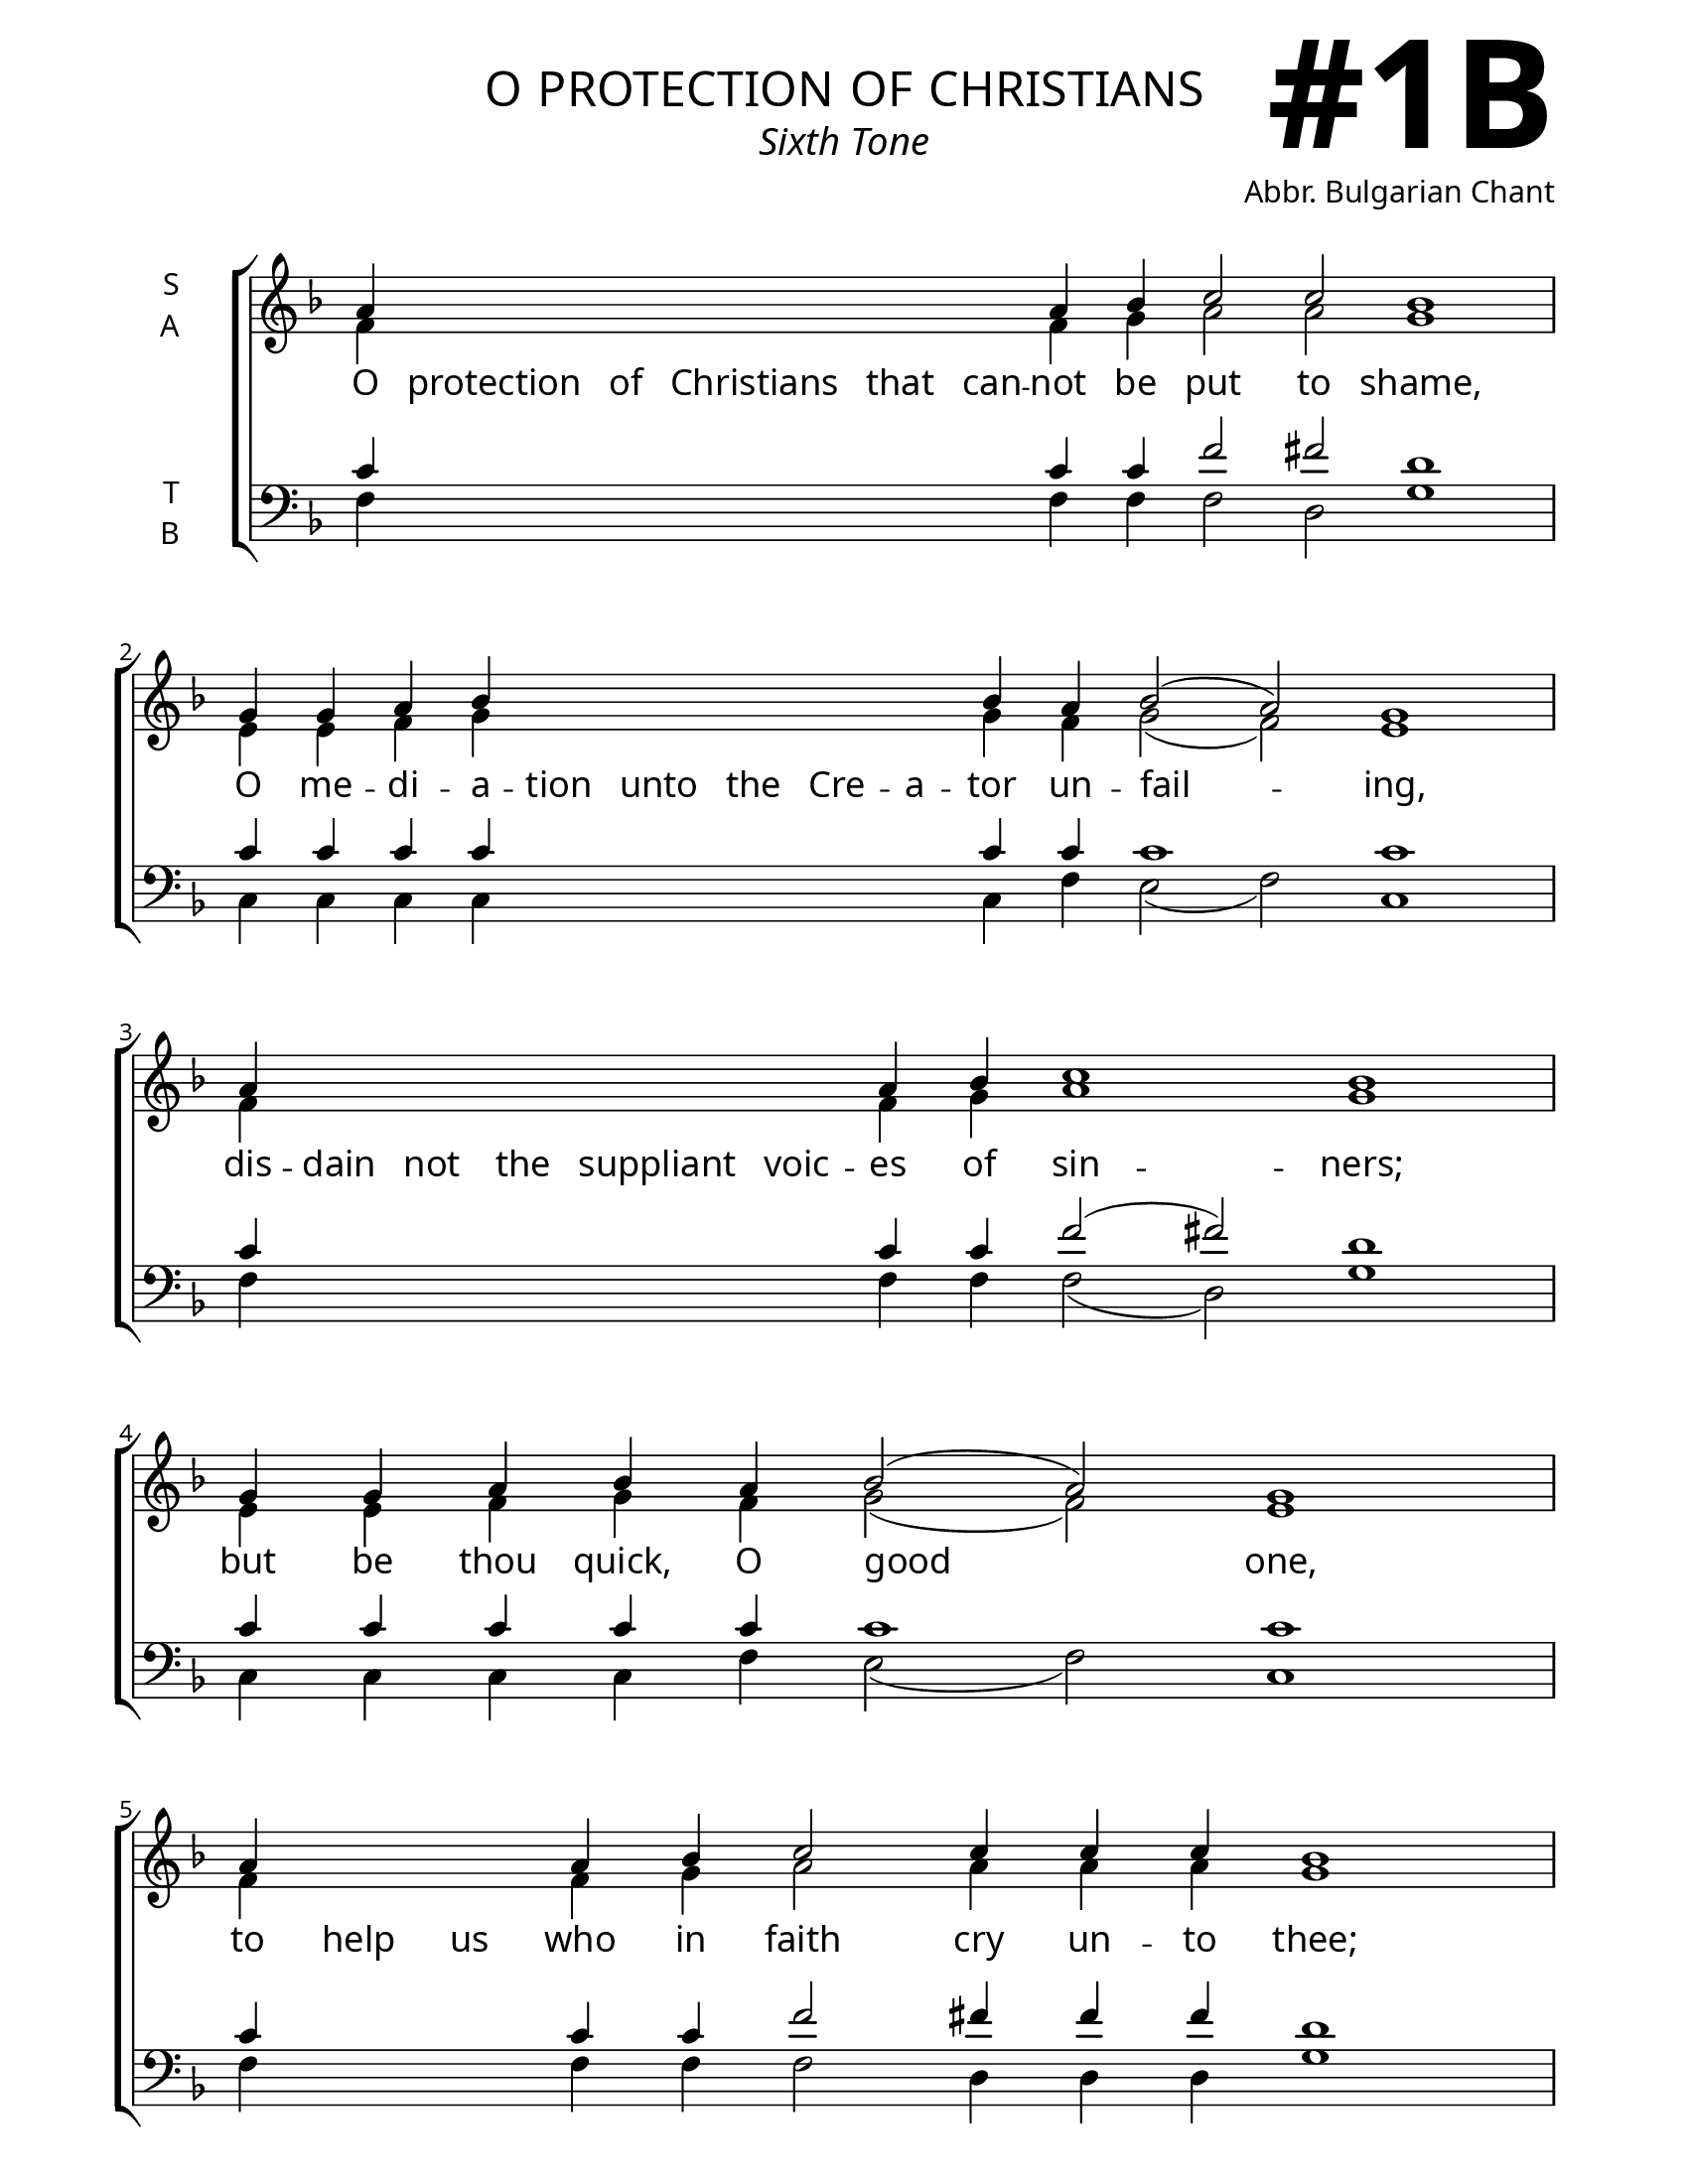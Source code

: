 \version "2.24.4"

\header {
    title = "o protection of christians"
    subtitle = "Sixth Tone"
    composer = "Abbr. Bulgarian Chant"
    tagline = " "

}

keyTime = { \key f \major}

bindernumber = \markup {
    \override #'(font-name . "Goudy Old Style Bold")

    \fontsize #14 "#1B" 
}

titleFont = \markup {\fill-line {
                \fontsize #6 \caps
                \override #'(font-name . "EB Garamond")
                \fromproperty #'header:title
                }}
subTitleFont = \markup {\fill-line {
                \fontsize #2 \override #'(font-name . "EB Garamond Italic")
                \fromproperty #'header:subtitle
                }}

\paper {
    #(set-paper-size "letter")
    page-breaking = #ly:optimal-breaking
    ragged-last-bottom = ##t
    right-margin = 17\mm
    left-margin = 17\mm
    #(define fonts
        (set-global-fonts
            #:roman "EB Garamond SemiBold"
    ))
    bookTitleMarkup = \markup \null
    oddHeaderMarkup = \markup {
        \override #'(baseline-skip . 3.5) \fill-line {
            \if \on-first-page  %version 2.23.4
            % \raise #8 \fromproperty #'header:dedication % to ajust and uncomment for dedication
            \if \on-first-page %version 2.23.4
            \raise #3 % to ajust
            \column {
                \titleFont
                \subTitleFont
                \fill-line {
                \smaller \bold
                \fromproperty #'header:subsubtitle
                }
                \fill-line {
                \large \override #'(font-name . "EB Garamond")
                \fromproperty #'header:poet
                { \large \bold \fromproperty #'header:instrument }
                \override #'(font-name . "EB Garamond Medium") \fromproperty #'header:composer
                }
                \fill-line {
                \fromproperty #'header:meter
                \fromproperty #'header:arranger
                }
            }
            \if \on-first-page
                \right-align \bindernumber

        }
        \raise #5
        \if \should-print-page-number %version 2.23.4
        % \if \should-print-page-number  %version 2.23.3
        \fromproperty #'page:page-number-string
    }
    evenHeaderMarkup = \oddHeaderMarkup

}

cadenzaMeasure = {
  \cadenzaOff
  \partial 1024 s1024
  \cadenzaOn
}



SopMusic    = \relative {
    \override Score.BarNumber.break-visibility = ##(#f #t #t)
    \cadenzaOn
    a'4 \hideNotes a a a a a \unHideNotes a bes c2 c bes1 \cadenzaMeasure
    g4 g a bes \hideNotes bes bes bes bes bes \unHideNotes bes a bes2( a) g1 \cadenzaMeasure
    a4 \hideNotes a a a a a  \unHideNotes a bes c1 bes \cadenzaMeasure
    g4 g a bes a bes2( a) g1 \cadenzaMeasure
    a4 \hideNotes a a \unHideNotes a bes c2 c4 c c bes1 \cadenzaMeasure
    g4 g g g a bes bes \hideNotes bes bes bes bes bes \unHideNotes bes a bes2( a) g1 \cadenzaMeasure
    a4 \hideNotes a a a a \unHideNotes a a bes c1 bes \cadenzaMeasure
    g4 a bes( a bes2) a g1 \cadenzaMeasure \fine
}

AltoMusic   = \relative {
    \override Score.BarNumber.break-visibility = ##(#f #t #t)
    \cadenzaOn
    f'4 \hideNotes f f f f f \unHideNotes f g a2 a g1 \cadenzaMeasure
    e4 e f g \hideNotes g g g g g \unHideNotes g f g2( f) e1 \cadenzaMeasure
    f4 \hideNotes f f f f f \unHideNotes f g a1 g \cadenzaMeasure
    e4 e f g f g2( f) e1 \cadenzaMeasure
    f4 \hideNotes f f \unHideNotes f g a2 a4 a a g1 \cadenzaMeasure
    e4 e e e f g g \hideNotes g g g g g \unHideNotes g f g2( f) e1 \cadenzaMeasure
    f4 \hideNotes f f f f \unHideNotes f f g a1 g \cadenzaMeasure
    e4 f g( f g2) f e1 \cadenzaMeasure \fine


}

TenorMusic  = \relative {
    \override Score.BarNumber.break-visibility = ##(#f #t #t)
    \cadenzaOn
    c'4 \hideNotes c c c c c \unHideNotes c c f2 fis d1 \cadenzaMeasure
    c4 c c c \hideNotes c c c c c \unHideNotes c c c1 c \cadenzaMeasure
    c4 \hideNotes c c c c c \unHideNotes c c f2( fis) d1 \cadenzaMeasure
    c4 c c c c c1 c \cadenzaMeasure
    c4 \hideNotes c c \unHideNotes c c f2 fis4 fis fis d1 \cadenzaMeasure
    c4 c c c c c c \hideNotes c c c c c \unHideNotes c c c1 c \cadenzaMeasure
    c4 \hideNotes c c c c \unHideNotes c c c f2( fis) d1 \cadenzaMeasure
    c4 c c1 c2 c1 \cadenzaMeasure \fine
}

BassMusic   = \relative {
    \override Score.BarNumber.break-visibility = ##(#f #t #t)
    \cadenzaOn
    f4 \hideNotes f f f f f \unHideNotes f f f2 d g1 \cadenzaMeasure
    c,4 c c c \hideNotes c c c c c \unHideNotes c f e2( f) c1 \cadenzaMeasure
    f4 \hideNotes f f f f f \unHideNotes f f f2( d) g1 \cadenzaMeasure
    c,4 c c c f e2( f) c1 \cadenzaMeasure
    f4 \hideNotes f f \unHideNotes f f f2 d4 d d g1 \cadenzaMeasure
    c,4 c c c c c c \hideNotes c c c c c \unHideNotes c f e2( f) c1 \cadenzaMeasure
    f4 \hideNotes f f f f \unHideNotes f f f f2( d) g1 \cadenzaMeasure
    c,4 c c2( e) f c1 \cadenzaMeasure \fine
}

VerseOne = \lyricmode {
    O protection of Christians that can -- not be put to shame,
    O me -- di -- a -- tion unto the Cre -- a -- tor un -- fail -- ing,
    dis -- dain not the suppliant voic -- es of sin -- ners;
    but be thou quick, O good one,
    to help us who in faith cry un -- to thee;
    has -- ten to in -- ter -- ces -- sion and speed thou to make sup -- pli -- ca -- tion,
    thou who dost ever protect, O The -- o -- to -- kos, 
    them that ho -- nor thee.
    }


\score {
    \new ChoirStaff <<
        \new Staff \with {instrumentName = \markup {
            \right-column {
                \line { "S" }
                \line { "A" }
            }
        }}
        \with {midiInstrument = "choir aahs"} <<
            \clef "treble"
            \new Voice = "Sop"  { \voiceOne \keyTime \SopMusic}
            \new Voice = "Alto" { \voiceTwo \AltoMusic }
            \new Lyrics \lyricsto "Sop" { \VerseOne }
        >>
        \new Staff \with {instrumentName = \markup {
            \right-column {
                \line { "T" }
                \line { "B" }
            }
        }}
        \with {midiInstrument = "choir aahs"} <<          
            \clef "bass"
            \new Voice = "Tenor" { \voiceOne \keyTime \TenorMusic}
            \new Voice = "Bass" { \voiceTwo \BassMusic} 
        >>
    >>
    \layout {
        ragged-last = ##t
        \context {
            \Staff
                \remove Time_signature_engraver
                \override SpacingSpanner.common-shortest-duration = #(ly:make-moment 1/16)


        }
        \context {
            \Lyrics
                \override LyricSpace.minimum-distance = #2.0
                \override LyricText.font-size = #1.5
        }
    }
    \midi {
        \tempo 4 = 180
    }
}


